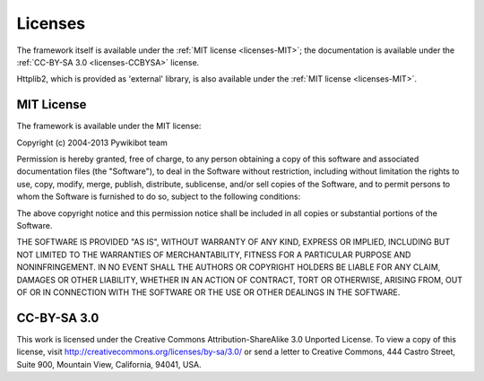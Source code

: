 Licenses
========

The framework itself is available under the :ref:`MIT license <licenses-MIT>`; the
documentation is available under the :ref:`CC-BY-SA 3.0 <licenses-CCBYSA>` license.

Httplib2, which is provided as 'external' library, is also available
under the :ref:`MIT license <licenses-MIT>`.

.. _licenses-MIT:

MIT License
-----------
The framework is available under the MIT license:

Copyright (c) 2004-2013 Pywikibot team

Permission is hereby granted, free of charge, to any person
obtaining a copy of this software and associated documentation
files (the "Software"), to deal in the Software without
restriction, including without limitation the rights to use,
copy, modify, merge, publish, distribute, sublicense, and/or sell
copies of the Software, and to permit persons to whom the
Software is furnished to do so, subject to the following
conditions:

The above copyright notice and this permission notice shall be
included in all copies or substantial portions of the Software.

THE SOFTWARE IS PROVIDED "AS IS", WITHOUT WARRANTY OF ANY KIND,
EXPRESS OR IMPLIED, INCLUDING BUT NOT LIMITED TO THE WARRANTIES
OF MERCHANTABILITY, FITNESS FOR A PARTICULAR PURPOSE AND
NONINFRINGEMENT. IN NO EVENT SHALL THE AUTHORS OR COPYRIGHT
HOLDERS BE LIABLE FOR ANY CLAIM, DAMAGES OR OTHER LIABILITY,
WHETHER IN AN ACTION OF CONTRACT, TORT OR OTHERWISE, ARISING
FROM, OUT OF OR IN CONNECTION WITH THE SOFTWARE OR THE USE OR
OTHER DEALINGS IN THE SOFTWARE.


.. _licenses-CCBYSA:

CC-BY-SA 3.0
------------
This work is licensed under the Creative Commons Attribution-ShareAlike 3.0 Unported License. To view a copy of this license, visit http://creativecommons.org/licenses/by-sa/3.0/ or send a letter to Creative Commons, 444 Castro Street, Suite 900, Mountain View, California, 94041, USA.
